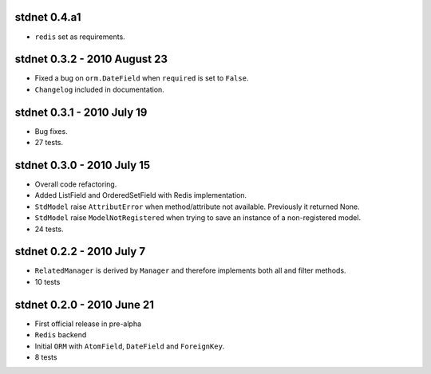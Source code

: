 
stdnet 0.4.a1
========================================
* ``redis`` set as requirements.


stdnet 0.3.2 - 2010 August 23
========================================
* Fixed a bug on ``orm.DateField`` when ``required`` is set to ``False``.
* ``Changelog`` included in documentation.


stdnet 0.3.1 - 2010 July 19
========================================
* Bug fixes.
* 27 tests.


stdnet 0.3.0 - 2010 July 15
========================================
* Overall code refactoring.
* Added ListField and OrderedSetField with Redis implementation.
* ``StdModel`` raise ``AttributError`` when method/attribute not available. Previously it returned None.
* ``StdModel`` raise ``ModelNotRegistered`` when trying to save an instance of a non-registered model.
* 24 tests.


stdnet 0.2.2 - 2010 July 7
========================================
* ``RelatedManager`` is derived by ``Manager`` and therefore implements both all and filter methods.
* 10 tests


stdnet 0.2.0  - 2010 June 21
========================================
* First official release in pre-alpha
* ``Redis`` backend
* Initial ``ORM`` with ``AtomField``, ``DateField`` and ``ForeignKey``.
* 8 tests
